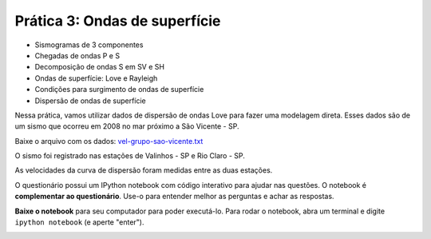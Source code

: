 .. title:: Ondas de superfície
.. _ondas-superficie:

Prática 3: Ondas de superfície
==============================

.. raw:: html

    <div class="row">
    <div class="col-md-6">

    <h2>Tópicos</h2>

* Sismogramas de 3 componentes
* Chegadas de ondas P e S
* Decomposição de ondas S em SV e SH
* Ondas de superfície: Love e Rayleigh
* Condições para surgimento de ondas de superfície
* Dispersão de ondas de superfície

.. raw:: html

    <h2>Dados</h2>

Nessa prática, vamos utilizar dados de dispersão de ondas Love para fazer uma
modelagem direta.
Esses dados são de um sismo que ocorreu em 2008
no mar próximo a São Vicente - SP.

Baixe o arquivo com os dados:
`vel-grupo-sao-vicente.txt
<https://raw.githubusercontent.com/lagex/geofisica2/master/data/vel-grupo-sao-vicente.txt>`__

O sismo foi registrado nas estações de Valinhos - SP e Rio Claro - SP.

.. raw:: html

    <div class="responsive-embed">
    <iframe
    src="https://www.google.com/maps/d/embed?mid=zdRgD-zrdVfU.kbc3ccKBGJMw"
    width="420" height="315"></iframe>
    </div>

As velocidades da curva de dispersão foram medidas entre as duas estações.

.. image:: ../_static/img/dispersao-sao-vicente.png
    :width: 70%


.. raw:: html

    </div>
    <div class="col-md-6">

    <h2>Questionário</h2>

    <ul class="fa-ul">
    <li><i class="fa-li fa fa-file-text-o fa-fw"></i>
    Veja as questões no <a
    href="https://docs.google.com/document/d/16390BOMGWZn8q0_7HCL1Cm5qdwbdLfXfpUOjYvK1QX4/pub">Google Drive</a>
    </li>
    <li><i class="fa-li fa fa-file-pdf-o fa-fw"></i>
    Baixe como PDF: <a href="../_static/pdf/3-ondas-de-superficie.pdf">3-ondas-de-superficie.pdf</a>
    </li>
    </ul>

.. raw:: html

    <h2>IPython notebook</h2>

    <ul class="fa-ul">
    <li><i class="fa-li fa fa-code fa-fw"></i>
    Veja o notebook online: <a href="http://nbviewer.ipython.org/github/lagex/geofisica2/blob/master/notebooks/ondas-superficie.ipynb">ondas-superficie.ipynb</a>
    </li>
    <li><i class="fa-li fa fa-download fa-fw"></i>
    Baixe o notebook:
    <a href="https://raw.githubusercontent.com/lagex/geofisica2/master/notebooks/ondas-superficie.ipynb">ondas-superficie.ipynb</a>
    </li>
    </ul>

O questionário possui um IPython notebook com código interativo para ajudar nas
questões. O notebook é **complementar ao questionário**. Use-o para entender
melhor as perguntas e achar as respostas.

**Baixe o notebook** para seu computador para poder executá-lo.
Para rodar o notebook, abra um terminal
e digite ``ipython notebook`` (e aperte "enter").

.. image:: ../_static/img/terminal-example.png
    :width: 100%

.. raw:: html

    </div>
    </div>
